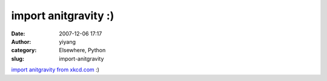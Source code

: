 import anitgravity :)
#####################
:date: 2007-12-06 17:17
:author: yiyang
:category: Elsewhere, Python
:slug: import-anitgravity

|image0|

`import anitgravity from xkcd.com`_ :)

.. _import anitgravity from xkcd.com: http://xkcd.com/353/

.. |image0| image:: http://imgs.xkcd.com/comics/python.png
